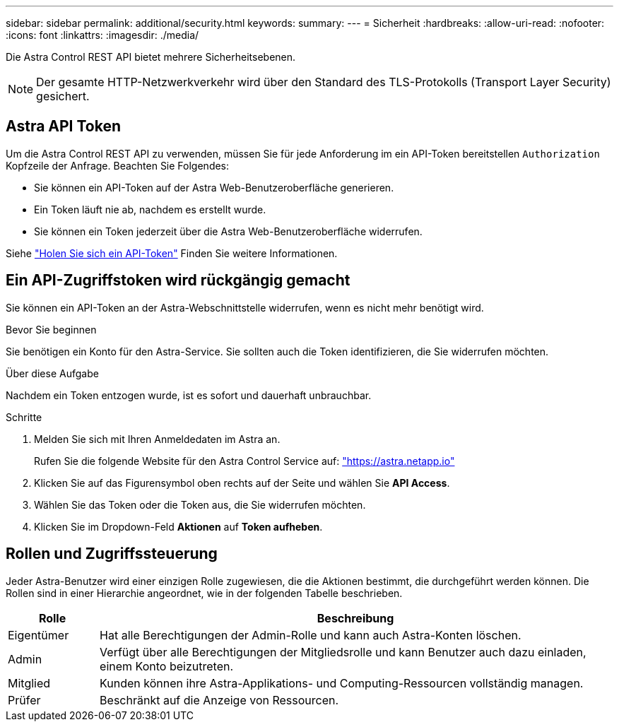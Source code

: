 ---
sidebar: sidebar 
permalink: additional/security.html 
keywords:  
summary:  
---
= Sicherheit
:hardbreaks:
:allow-uri-read: 
:nofooter: 
:icons: font
:linkattrs: 
:imagesdir: ./media/


[role="lead"]
Die Astra Control REST API bietet mehrere Sicherheitsebenen.


NOTE: Der gesamte HTTP-Netzwerkverkehr wird über den Standard des TLS-Protokolls (Transport Layer Security) gesichert.



== Astra API Token

Um die Astra Control REST API zu verwenden, müssen Sie für jede Anforderung im ein API-Token bereitstellen `Authorization` Kopfzeile der Anfrage. Beachten Sie Folgendes:

* Sie können ein API-Token auf der Astra Web-Benutzeroberfläche generieren.
* Ein Token läuft nie ab, nachdem es erstellt wurde.
* Sie können ein Token jederzeit über die Astra Web-Benutzeroberfläche widerrufen.


Siehe link:../get-started/get_api_token.html["Holen Sie sich ein API-Token"] Finden Sie weitere Informationen.



== Ein API-Zugriffstoken wird rückgängig gemacht

Sie können ein API-Token an der Astra-Webschnittstelle widerrufen, wenn es nicht mehr benötigt wird.

.Bevor Sie beginnen
Sie benötigen ein Konto für den Astra-Service. Sie sollten auch die Token identifizieren, die Sie widerrufen möchten.

.Über diese Aufgabe
Nachdem ein Token entzogen wurde, ist es sofort und dauerhaft unbrauchbar.

.Schritte
. Melden Sie sich mit Ihren Anmeldedaten im Astra an.
+
Rufen Sie die folgende Website für den Astra Control Service auf: https://astra.netapp.io/["https://astra.netapp.io"^]

. Klicken Sie auf das Figurensymbol oben rechts auf der Seite und wählen Sie *API Access*.
. Wählen Sie das Token oder die Token aus, die Sie widerrufen möchten.
. Klicken Sie im Dropdown-Feld *Aktionen* auf *Token aufheben*.




== Rollen und Zugriffssteuerung

Jeder Astra-Benutzer wird einer einzigen Rolle zugewiesen, die die Aktionen bestimmt, die durchgeführt werden können. Die Rollen sind in einer Hierarchie angeordnet, wie in der folgenden Tabelle beschrieben.

[cols="15,85"]
|===
| Rolle | Beschreibung 


| Eigentümer | Hat alle Berechtigungen der Admin-Rolle und kann auch Astra-Konten löschen. 


| Admin | Verfügt über alle Berechtigungen der Mitgliedsrolle und kann Benutzer auch dazu einladen, einem Konto beizutreten. 


| Mitglied | Kunden können ihre Astra-Applikations- und Computing-Ressourcen vollständig managen. 


| Prüfer | Beschränkt auf die Anzeige von Ressourcen. 
|===